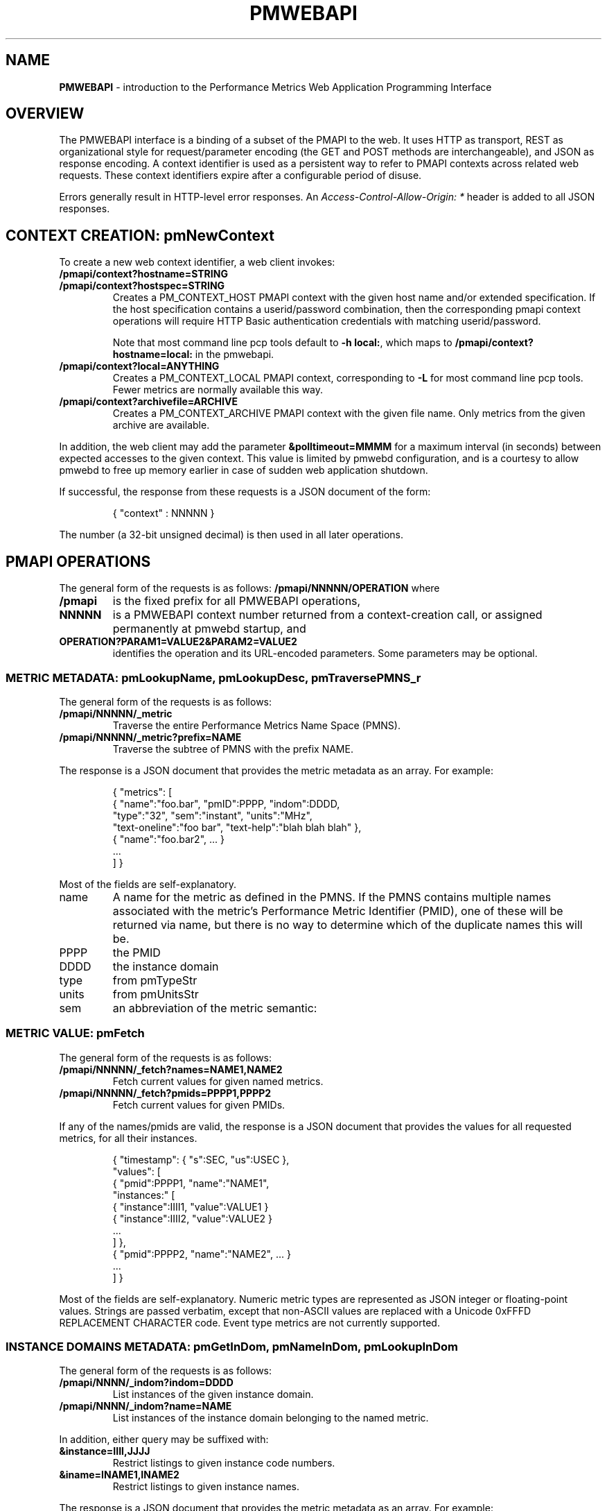 '\"! tbl | nroff \-man
'\" t macro stdmacro
.\"
.\" Copyright (c) 2013-2014 Red Hat, Inc.  All Rights Reserved.
.\" 
.\" This program is free software; you can redistribute it and/or modify it
.\" under the terms of the GNU General Public License as published by the
.\" Free Software Foundation; either version 2 of the License, or (at your
.\" option) any later version.
.\" 
.\" This program is distributed in the hope that it will be useful, but
.\" WITHOUT ANY WARRANTY; without even the implied warranty of MERCHANTABILITY
.\" or FITNESS FOR A PARTICULAR PURPOSE.  See the GNU General Public License
.\" for more details.
.\" 
.\" 
.TH PMWEBAPI 3 "PCP" "Performance Co-Pilot"
.SH NAME
\f3PMWEBAPI\f1 \- introduction to the Performance Metrics Web Application Programming Interface

.de SAMPLE
.br
.RS
.nf
.nh
..
.de ESAMPLE
.hy
.fi
.RE
..

.SH OVERVIEW

The PMWEBAPI interface is a binding of a subset of the PMAPI to the
web.  It uses HTTP as transport, REST as organizational style for
request/parameter encoding (the GET and POST methods are
interchangeable), and JSON as response encoding.  A context identifier
is used as a persistent way to refer to PMAPI contexts across related
web requests.  These context identifiers expire after a configurable
period of disuse.  

Errors generally result in HTTP-level error responses.
An
.nh
.I Access-Control-Allow-Origin: *
.hy
header is added to all JSON responses.

.SH CONTEXT CREATION: pmNewContext

To create a new web context identifier, a web client invokes:
.TP
.B /pmapi/context?hostname=STRING
.TP
.B /pmapi/context?hostspec=STRING
Creates a PM_CONTEXT_HOST PMAPI context with the given host name and/or extended
specification.  If the host specification contains a userid/password combination,
then the corresponding pmapi context operations will require HTTP Basic authentication
credentials with matching userid/password.

Note that most command line pcp tools default to
.BR "-h local:" ,
which maps to
.B /pmapi/context?hostname=local: 
in the pmwebapi.
.TP
.B /pmapi/context?local=ANYTHING
Creates a PM_CONTEXT_LOCAL PMAPI context, corresponding to \f3-L\fR for 
most command line pcp tools.  Fewer metrics are normally available this way.

.TP
.B /pmapi/context?archivefile=ARCHIVE
Creates a PM_CONTEXT_ARCHIVE PMAPI context with the given file name.  Only
metrics from the given archive are available.
.PP
In addition, the web client may add the parameter
.B &polltimeout=MMMM
for a maximum interval (in seconds) between expected accesses to the
given context.  This value is limited by pmwebd configuration, and is
a courtesy to allow pmwebd to free up memory earlier in case of sudden
web application shutdown.
.PP
If successful, the response from these requests is a JSON document of the form:

.SAMPLE
{ "context" : NNNNN }
.ESAMPLE

The number (a 32-bit unsigned decimal) is then used in all later operations.

.SH PMAPI OPERATIONS

The general form of the requests is as follows:
.B /pmapi/NNNNN/OPERATION
where
.TP
.B /pmapi
is the fixed prefix for all PMWEBAPI operations,
.TP
.B NNNNN
is a PMWEBAPI context number returned from a context-creation call, or
assigned permanently at pmwebd startup, and
.TP
.B OPERATION?PARAM1=VALUE2&PARAM2=VALUE2
identifies the operation and its URL-encoded parameters.  Some
parameters may be optional.

.SS METRIC METADATA: pmLookupName, pmLookupDesc, pmTraversePMNS_r

The general form of the requests is as follows:
.TP
.B /pmapi/NNNNN/_metric
Traverse the entire Performance Metrics Name Space (PMNS).
.TP
.B /pmapi/NNNNN/_metric?prefix=NAME
Traverse the subtree of PMNS with the prefix NAME.
.PP
The response is a JSON document that provides the metric metadata
as an array.  For example:

.SAMPLE
{ "metrics": [ 
    { "name":"foo.bar", "pmID":PPPP, "indom":DDDD,
      "type":"32", "sem":"instant", "units":"MHz",
      "text-oneline":"foo bar", "text-help":"blah blah blah" },
    { "name":"foo.bar2", ... }
    ...
  ] }
.ESAMPLE

Most of the fields are self-explanatory.
.TP
name
A name for the metric as defined in the PMNS.
If the PMNS contains multiple names associated with the metric's
Performance Metric Identifier (PMID),
one of these will be returned via name, but there is no way to
determine which of the duplicate names this will be.
.TP
PPPP
the PMID
.TP
DDDD
the instance domain
.TP
type
from pmTypeStr
.TP
units
from pmUnitsStr
.TP
sem
an abbreviation of the metric semantic:
.TS
l l.
PM_SEM_COUNTER  "counter"
PM_SEM_INSTANT  "instant"
PM_SEM_DISCRETE "discrete"
.TE

.SS METRIC VALUE: pmFetch

The general form of the requests is as follows:
.TP
.B /pmapi/NNNNN/_fetch?names=NAME1,NAME2
Fetch current values for given named metrics.
.TP
.B /pmapi/NNNNN/_fetch?pmids=PPPP1,PPPP2
Fetch current values for given PMIDs.
.PP
If any of the names/pmids are valid, the response is a JSON document that
provides the values for all requested metrics, for all their instances.

.SAMPLE
{ "timestamp": { "s":SEC, "us":USEC },
  "values": [
        { "pmid":PPPP1, "name":"NAME1",
          "instances:" [
               { "instance":IIII1, "value":VALUE1 }
               { "instance":IIII2, "value":VALUE2 }
               ...
          ] },
        { "pmid":PPPP2, "name":"NAME2", ... }
        ...
  ] }
.ESAMPLE

Most of the fields are self-explanatory.  Numeric metric types
are represented as JSON integer or floating-point values.  Strings
are passed verbatim, except that non-ASCII values are replaced
with a Unicode 0xFFFD REPLACEMENT CHARACTER code.  Event type metrics
are not currently supported.

.SS INSTANCE DOMAINS METADATA: pmGetInDom, pmNameInDom, pmLookupInDom

The general form of the requests is as follows:
.TP
.B /pmapi/NNNN/_indom?indom=DDDD
List instances of the given instance domain.
.TP
.B /pmapi/NNNN/_indom?name=NAME
List instances of the instance domain belonging to the named metric.
.PP
In addition, either query may be suffixed with:
.TP
.B &instance=IIII,JJJJ
Restrict listings to given instance code numbers.
.TP
.B &iname=INAME1,INAME2
Restrict listings to given instance names.
.PP

The response is a JSON document that provides the metric metadata
as an array.  For example:

.SAMPLE
{ "indom":DDDD,
   "instances": [
      { "instance":IIII, "name":"INAME" }
      ...
   ] }
.ESAMPLE

.SS INSTANCE PROFILE: pmAddProfile, pmDelProfile

.TP
.B /pmapi/NNNN/_profile_reset?
These are not currently supported.
.TP
.B /pmapi/NNNN/_profile_reset?indom=DDDD
These are not currently supported.
.TP
.B /pmapi/NNNN/_profile_add?indom=DDDD&instance=IIII,JJJJ
These are not currently supported.
.TP
.B /pmapi/NNNN/_profile_add?indom=DDDD&iname=IIII,JJJJ
These are not currently supported.
.TP
.B /pmapi/NNNN/_profile_del?indom=DDDD&instance=JJJJ
These are not currently supported.
.TP
.B /pmapi/NNNN/_profile_del?indom=DDDD&iname=INAME1,INAME2
These are not currently supported.

.SS DERIVED METRICS: pmRegisterDerived

.TP
.B /pmapi/NNNNN/_derive?name=NAME&expr=EXPRESSION
These are not currently supported.

.SS CONTEXT COPY: pmDupContext

.TP
.B /pmapi/NNNNN/copy
These are not currently supported.

.SS CONTEXT CLOSE: pmDestroyContext

.TP
.B /pmapi/NNNNN/destroy
This is not likely to be supported, as it is destructive and would offer
a tempting target to brute-force attackers.  Instead, the pmwebd timeout
is used to automatically free unused contexts. 

.SH GRAPHITE

When enabled, pmwebd can emulate a subset of the graphite web-api to
allow web applications like graphite and grafana to extract data from
all archives under the configured \-A directory.  The graphite
namespace is constructed from the PCP archives using a simple mapping
that encodes the Cartesian product of archives, metrics, and
instance-domain instances into dot-separated strings.  Some
metacharacter-quoting is employed to encode general strings into
components.  Only numeric PCP metrics are exposed; COUNTER semantic
values are rate-converted.

.TS
box,center;
c | c | c
c | c | l.
position	number	purpose
_
1	1	the pathname of the archive .meta file
2	N	the N components of the pcp metric name
N+2	1	instance name of the metric (if any)
.TE

Since glob wildcarding is supported within metric name components,
using them in the first component (an encoding of the archive name) is
a good way to identify machines, or to match multiple archives
spanning times of interest.

We list here only the broadest outline of the supported calls.  pmwebd
does not support every graphite web-api option, so many querystring
parameters may be ignored.  Arithmetic/statistical functions on
metrics are not supported.

.TP
.B /graphite/render&format=json&target=FOO&from=TIME&until=TIME
Return a series of values of the given metrics, between the two times, sampled every 60 seconds.
.TP
.B /graphite/rawdata&target=FOO.BAR&from=TIME&until=TIME
Same, with a slightly different result encoding.
.TP
.B /graphite/render&format=png&target=FOO&from=TIME&until=TIME&....
Same, but render the curves into a PNG image file.  Several color- and
rendering-control-related parameters are supported.
.TP
.B /graphite/metrics/find&query=FOO.BAR.*
Provide incremental metric-tree traversal uwing wildcards.
.TP
.B /graphite/graphlot/findmetric&query=FOO+BAR
Search through metrics with space-separated regular expressions.
.TP
.B /graphite/browser/search&q=FOO+BAR
Same, with a slightly different result encoding.


.SH SEE ALSO

.BR PCPIntro (1),
.BR PCPIntro (3),
.BR pmwebd (1),
.nh
.BR http://graphite.readthedocs.org/
.hy
and
.BR PMAPI (3)
